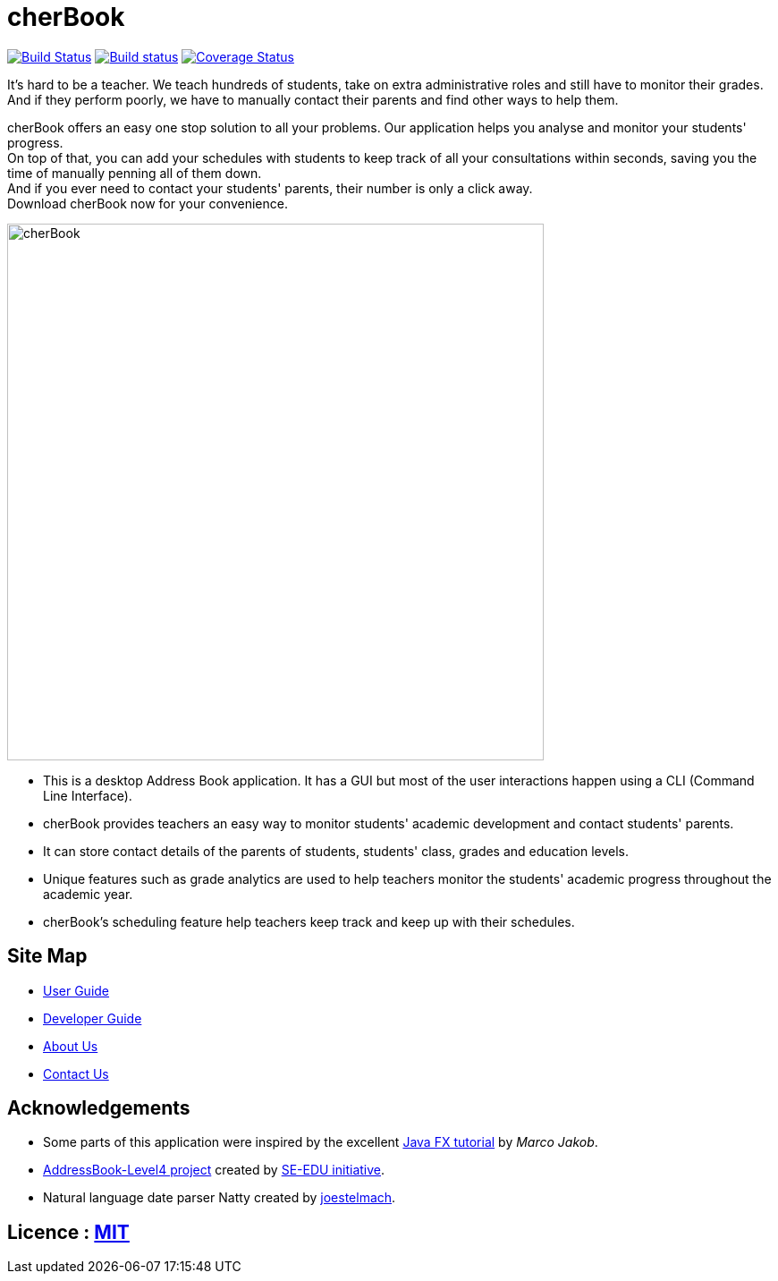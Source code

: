 =  cherBook
ifdef::env-github,env-browser[:relfileprefix: docs/]
ifdef::env-github,env-browser[:outfilesuffix: .adoc]

https://travis-ci.org/CS2103AUG2017-T16-B2/main[image:https://travis-ci.org/CS2103AUG2017-T16-B2/main.svg?branch=master[Build Status]]
https://ci.appveyor.com/project/CS2103AUG2017-T16-B2/main[image:https://ci.appveyor.com/api/projects/status/0q3g98he9mtd5dvc?svg=true[Build status]]
https://coveralls.io/github/CS2103AUG2017-T16-B2/main?branch=master[image:https://coveralls.io/repos/github/CS2103AUG2017-T16-B2/main/badge.svg?branch=master[Coverage Status]]

It's hard to be a teacher. We teach hundreds of students, take on extra administrative roles and still have to monitor their grades.
And if they perform poorly, we have to manually contact their parents and find other ways to help them.

cherBook offers an easy one stop solution to all your problems. Our application helps you analyse and monitor your students' progress. +
On top of that, you can add your schedules with students to keep track of all your consultations within seconds, saving you the time of manually penning all of them down. +
And if you ever need to contact your students' parents, their number is only a click away. +
Download cherBook now for your convenience.

ifdef::env-github[]
image::docs/images/Ui.png[width="600"]
endif::[]

ifndef::env-github[]
image::images/cherBook.png[width="600"]
endif::[]

* This is a desktop Address Book application. It has a GUI but most of the user interactions happen using a CLI (Command Line Interface).
* cherBook provides teachers an easy way to monitor students' academic development and contact students' parents.
* It can store contact details of the parents of students, students' class, grades and education levels.
* Unique features such as grade analytics are used to help teachers monitor the students' academic progress throughout the academic year.
* cherBook's scheduling feature help teachers keep track and keep up with their schedules.

== Site Map

* <<UserGuide#, User Guide>>
* <<DeveloperGuide#, Developer Guide>>
* <<AboutUs#, About Us>>
* <<ContactUs#, Contact Us>>

== Acknowledgements

* Some parts of this application were inspired by the excellent http://code.makery.ch/library/javafx-8-tutorial/[Java FX tutorial] by
_Marco Jakob_.
* https://github.com/nus-cs2103-AY1718S1/addressbook-level4[AddressBook-Level4 project] created by https://github.com/se-edu/[SE-EDU initiative].
* Natural language date parser Natty created by https://github.com/joestelmach/natty[joestelmach].

== Licence : link:LICENSE[MIT]
